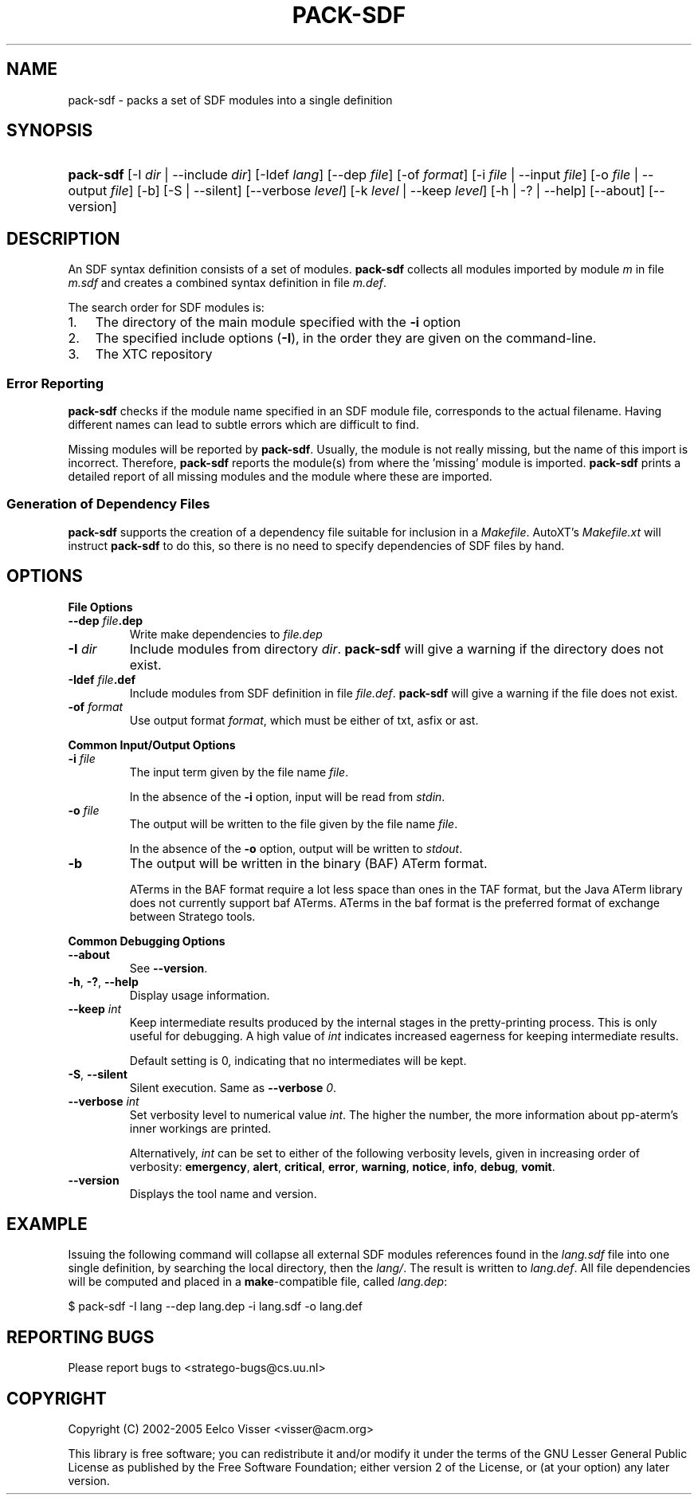 .\" ** You probably do not want to edit this file directly **
.\" It was generated using the DocBook XSL Stylesheets (version 1.69.1).
.\" Instead of manually editing it, you probably should edit the DocBook XML
.\" source for it and then use the DocBook XSL Stylesheets to regenerate it.
.TH "PACK\-SDF" "1" "08/26/2005" "" "Programs and Tools"
.\" disable hyphenation
.nh
.\" disable justification (adjust text to left margin only)
.ad l
.SH "NAME"
pack\-sdf \- packs a set of SDF modules into a single definition
.SH "SYNOPSIS"
.HP 9
\fBpack\-sdf\fR [\-I\ \fIdir\fR\ |\ \-\-include\ \fIdir\fR] [\-Idef\ \fIlang\fR] [\-\-dep\ \fIfile\fR] [\-of\ \fIformat\fR] [\-i\ \fIfile\fR\ |\ \-\-input\ \fIfile\fR] [\-o\ \fIfile\fR\ |\ \-\-output\ \fIfile\fR] [\-b] [\-S\ |\ \-\-silent] [\-\-verbose\ \fIlevel\fR] [\-k\ \fIlevel\fR\ |\ \-\-keep\ \fIlevel\fR] [\-h\ |\ \-?\ |\ \-\-help] [\-\-about] [\-\-version]
.SH "DESCRIPTION"
.PP
An SDF syntax definition consists of a set of modules.
\fBpack\-sdf\fR
collects all modules imported by module
\fI\fIm\fR\fR
in file
\fI\fIm\fR\fR\fI.sdf\fR
and creates a combined syntax definition in file
\fI\fIm\fR\fR\fI.def\fR.
.PP
The search order for SDF modules is:
.TP 3
1.
The directory of the main module specified with the
\fB\-i\fR
option
.TP
2.
The specified include options (\fB\-I\fR), in the order they are given on the command\-line.
.TP
3.
The XTC repository
.SS "Error Reporting"
.PP
\fBpack\-sdf\fR
checks if the module name specified in an SDF module file, corresponds to the actual filename. Having different names can lead to subtle errors which are difficult to find.
.PP
Missing modules will be reported by
\fBpack\-sdf\fR. Usually, the module is not really missing, but the name of this import is incorrect. Therefore,
\fBpack\-sdf\fR
reports the module(s) from where the 'missing' module is imported.
\fBpack\-sdf\fR
prints a detailed report of all missing modules and the module where these are imported.
.SS "Generation of Dependency Files"
.PP
\fBpack\-sdf\fR
supports the creation of a dependency file suitable for inclusion in a
\fIMakefile\fR.
AutoXT's
\fIMakefile.xt\fR
will instruct
\fBpack\-sdf\fR
to do this, so there is no need to specify dependencies of SDF files by hand.
.SH "OPTIONS"
.PP
\fBFile Options\fR
.TP
\fB\-\-dep \fR\fB\fIfile\fR\fR\fB.dep\fR
Write make dependencies to
\fI\fIfile\fR\fR\fI.dep\fR
.TP
\fB\-I \fR\fB\fIdir\fR\fR
Include modules from directory
\fIdir\fR.
\fBpack\-sdf\fR
will give a warning if the directory does not exist.
.TP
\fB\-Idef \fR\fB\fIfile\fR\fR\fB.def\fR
Include modules from SDF definition in file
\fI\fIfile\fR\fR\fI.def\fR.
\fBpack\-sdf\fR
will give a warning if the file does not exist.
.TP
\fB\-of \fR\fB\fIformat\fR\fR
Use output format
\fIformat\fR, which must be either of
txt,
asfix
or
ast.
.PP
\fBCommon Input/Output Options\fR
.TP
\fB\-i \fR\fB\fIfile\fR\fR
The input term given by the file name
\fI\fIfile\fR\fR.
.sp
In the absence of the
\fB\-i\fR
option, input will be read from
\fIstdin\fR.
.TP
\fB\-o \fR\fB\fIfile\fR\fR
The output will be written to the file given by the file name
\fI\fIfile\fR\fR.
.sp
In the absence of the
\fB\-o\fR
option, output will be written to
\fIstdout\fR.
.TP
\fB\-b\fR
The output will be written in the binary (BAF) ATerm format.
.sp
ATerms in the BAF format require a lot less space than ones in the TAF format, but the Java ATerm library does not currently support baf ATerms. ATerms in the baf format is the preferred format of exchange between Stratego tools.
.PP
\fBCommon Debugging Options\fR
.TP
\fB\-\-about\fR
See
\fB\-\-version\fR.
.TP
\fB\-h\fR, \fB\-?\fR, \fB\-\-help\fR
Display usage information.
.TP
\fB\-\-keep \fR\fB\fIint\fR\fR
Keep intermediate results produced by the internal stages in the pretty\-printing process. This is only useful for debugging. A high value of
\fIint\fR
indicates increased eagerness for keeping intermediate results.
.sp
Default setting is 0, indicating that no intermediates will be kept.
.TP
\fB\-S\fR, \fB\-\-silent\fR
Silent execution. Same as
\fB\-\-verbose \fR\fB\fI0\fR\fR.
.TP
\fB\-\-verbose \fR\fB\fIint\fR\fR
Set verbosity level to numerical value
\fIint\fR. The higher the number, the more information about pp\-aterm's inner workings are printed.
.sp
Alternatively,
\fIint\fR
can be set to either of the following verbosity levels, given in increasing order of verbosity:
\fBemergency\fR,
\fBalert\fR,
\fBcritical\fR,
\fBerror\fR,
\fBwarning\fR,
\fBnotice\fR,
\fBinfo\fR,
\fBdebug\fR,
\fBvomit\fR.
.TP
\fB\-\-version\fR
Displays the tool name and version.
.SH "EXAMPLE"
.PP
Issuing the following command will collapse all external SDF modules references found in the
\fIlang.sdf\fR
file into one single definition, by searching the local directory, then the
\fIlang/\fR. The result is written to
\fIlang.def\fR. All file dependencies will be computed and placed in a
\fBmake\fR\-compatible file, called
\fIlang.dep\fR:
.sp
.nf
$ pack\-sdf \-I lang \-\-dep lang.dep \-i lang.sdf \-o lang.def
.fi
.SH "REPORTING BUGS"
.PP
Please report bugs to
<stratego\-bugs@cs.uu.nl>
.SH "COPYRIGHT"
.PP
Copyright (C) 2002\-2005 Eelco Visser
<visser@acm.org>
.PP
This library is free software; you can redistribute it and/or modify it under the terms of the GNU Lesser General Public License as published by the Free Software Foundation; either version 2 of the License, or (at your option) any later version.
